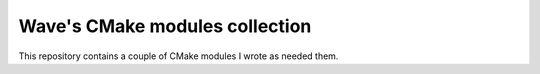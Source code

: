 ###############################
Wave's CMake modules collection
###############################
This repository contains a couple of CMake modules I wrote as needed them.
